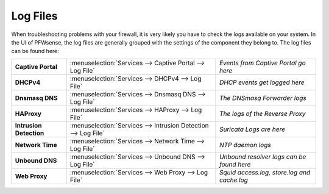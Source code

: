 ==============
Log Files
==============

When troubleshooting problems with your firewall, it is very likely you have to check
the logs available on your system. In the UI of PFWsense, the log files are generally grouped
with the settings of the component they belong to. The log files can be found here:

========================= ================================================================ =============================================
 **Captive Portal**        :menuselection:`Services --> Captive Portal --> Log File`        *Events from Captive Portal go here*
 **DHCPv4**                :menuselection:`Services --> DHCPv4 --> Log File`                *DHCP events get logged here*
 **Dnsmasq DNS**           :menuselection:`Services --> Dnsmasq DNS --> Log File`           *The DNSmasq Forwarder logs*
 **HAProxy**               :menuselection:`Services --> HAProxy --> Log File`               *The logs of the Reverse Proxy*
 **Intrusion Detection**   :menuselection:`Services --> Intrusion Detection --> Log File`   *Suricata Logs are here*
 **Network Time**          :menuselection:`Services --> Network Time --> Log File`          *NTP daemon logs*
 **Unbound DNS**           :menuselection:`Services --> Unbound DNS --> Log File`           *Unbound resolver logs can be found here*
 **Web Proxy**             :menuselection:`Services --> Web Proxy --> Log File`             *Squid access.log, store.log and cache.log*
========================= ================================================================ =============================================
